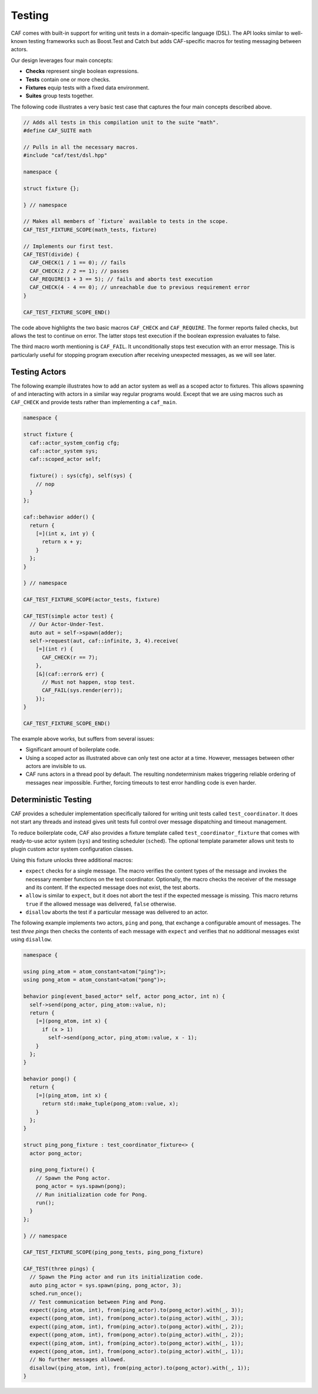 .. _testing:

Testing
=======



CAF comes with built-in support for writing unit tests in a domain-specific
language (DSL). The API looks similar to well-known testing frameworks such as
Boost.Test and Catch but adds CAF-specific macros for testing messaging between
actors.

Our design leverages four main concepts:



* **Checks** represent single boolean expressions.
* **Tests** contain one or more checks.
* **Fixtures** equip tests with a fixed data environment.
* **Suites** group tests together.



The following code illustrates a very basic test case that captures the four
main concepts described above.


.. code-block:: C++

   // Adds all tests in this compilation unit to the suite "math".
   #define CAF_SUITE math
   
   // Pulls in all the necessary macros.
   #include "caf/test/dsl.hpp"
   
   namespace {
   
   struct fixture {};
   
   } // namespace
   
   // Makes all members of `fixture` available to tests in the scope.
   CAF_TEST_FIXTURE_SCOPE(math_tests, fixture)
   
   // Implements our first test.
   CAF_TEST(divide) {
     CAF_CHECK(1 / 1 == 0); // fails
     CAF_CHECK(2 / 2 == 1); // passes
     CAF_REQUIRE(3 + 3 == 5); // fails and aborts test execution
     CAF_CHECK(4 - 4 == 0); // unreachable due to previous requirement error
   }
   
   CAF_TEST_FIXTURE_SCOPE_END()



The code above highlights the two basic macros ``CAF_CHECK`` and
``CAF_REQUIRE``. The former reports failed checks, but allows the test
to continue on error. The latter stops test execution if the boolean expression
evaluates to false.

The third macro worth mentioning is ``CAF_FAIL``. It unconditionally
stops test execution with an error message. This is particularly useful for
stopping program execution after receiving unexpected messages, as we will see
later.

Testing Actors
--------------



The following example illustrates how to add an actor system as well as a
scoped actor to fixtures. This allows spawning of and interacting with actors
in a similar way regular programs would. Except that we are using macros such
as ``CAF_CHECK`` and provide tests rather than implementing a
``caf_main``.


.. code-block:: C++

   namespace {
   
   struct fixture {
     caf::actor_system_config cfg;
     caf::actor_system sys;
     caf::scoped_actor self;
   
     fixture() : sys(cfg), self(sys) {
       // nop
     }
   };
   
   caf::behavior adder() {
     return {
       [=](int x, int y) {
         return x + y;
       }
     };
   }
   
   } // namespace
   
   CAF_TEST_FIXTURE_SCOPE(actor_tests, fixture)
   
   CAF_TEST(simple actor test) {
     // Our Actor-Under-Test.
     auto aut = self->spawn(adder);
     self->request(aut, caf::infinite, 3, 4).receive(
       [=](int r) {
         CAF_CHECK(r == 7);
       },
       [&](caf::error& err) {
         // Must not happen, stop test.
         CAF_FAIL(sys.render(err));
       });
   }
   
   CAF_TEST_FIXTURE_SCOPE_END()



The example above works, but suffers from several issues:



* Significant amount of boilerplate code.
* Using a scoped actor as illustrated above can only test one actor at a  time. However, messages between other actors are invisible to us.
* CAF runs actors in a thread pool by default. The resulting nondeterminism  makes triggering reliable ordering of messages near impossible. Further,  forcing timeouts to test error handling code is even harder.



Deterministic Testing
---------------------



CAF provides a scheduler implementation specifically tailored for writing unit
tests called ``test_coordinator``. It does not start any threads and
instead gives unit tests full control over message dispatching and timeout
management.

To reduce boilerplate code, CAF also provides a fixture template called
``test_coordinator_fixture`` that comes with ready-to-use actor system
(``sys``) and testing scheduler (``sched``). The optional
template parameter allows unit tests to plugin custom actor system
configuration classes.

Using this fixture unlocks three additional macros:



* ``expect`` checks for a single message. The macro verifies the  content types of the message and invokes the necessary member functions on  the test coordinator. Optionally, the macro checks the receiver of the  message and its content. If the expected message does not exist, the test  aborts.
* ``allow`` is similar to ``expect``, but it does not abort  the test if the expected message is missing. This macro returns  ``true`` if the allowed message was delivered, ``false``  otherwise.
* ``disallow`` aborts the test if a particular message was delivered  to an actor.



The following example implements two actors, ``ping`` and
``pong``, that exchange a configurable amount of messages. The test
*three pings* then checks the contents of each message with
``expect`` and verifies that no additional messages exist using
``disallow``.


.. code-block:: c++

   namespace {
   
   using ping_atom = atom_constant<atom("ping")>;
   using pong_atom = atom_constant<atom("pong")>;
   
   behavior ping(event_based_actor* self, actor pong_actor, int n) {
     self->send(pong_actor, ping_atom::value, n);
     return {
       [=](pong_atom, int x) {
         if (x > 1)
           self->send(pong_actor, ping_atom::value, x - 1);
       }
     };
   }
   
   behavior pong() {
     return {
       [=](ping_atom, int x) {
         return std::make_tuple(pong_atom::value, x);
       }
     };
   }
   
   struct ping_pong_fixture : test_coordinator_fixture<> {
     actor pong_actor;
   
     ping_pong_fixture() {
       // Spawn the Pong actor.
       pong_actor = sys.spawn(pong);
       // Run initialization code for Pong.
       run();
     }
   };
   
   } // namespace
   
   CAF_TEST_FIXTURE_SCOPE(ping_pong_tests, ping_pong_fixture)
   
   CAF_TEST(three pings) {
     // Spawn the Ping actor and run its initialization code.
     auto ping_actor = sys.spawn(ping, pong_actor, 3);
     sched.run_once();
     // Test communication between Ping and Pong.
     expect((ping_atom, int), from(ping_actor).to(pong_actor).with(_, 3));
     expect((pong_atom, int), from(pong_actor).to(ping_actor).with(_, 3));
     expect((ping_atom, int), from(ping_actor).to(pong_actor).with(_, 2));
     expect((pong_atom, int), from(pong_actor).to(ping_actor).with(_, 2));
     expect((ping_atom, int), from(ping_actor).to(pong_actor).with(_, 1));
     expect((pong_atom, int), from(pong_actor).to(ping_actor).with(_, 1));
     // No further messages allowed.
     disallow((ping_atom, int), from(ping_actor).to(pong_actor).with(_, 1));
   }
   



